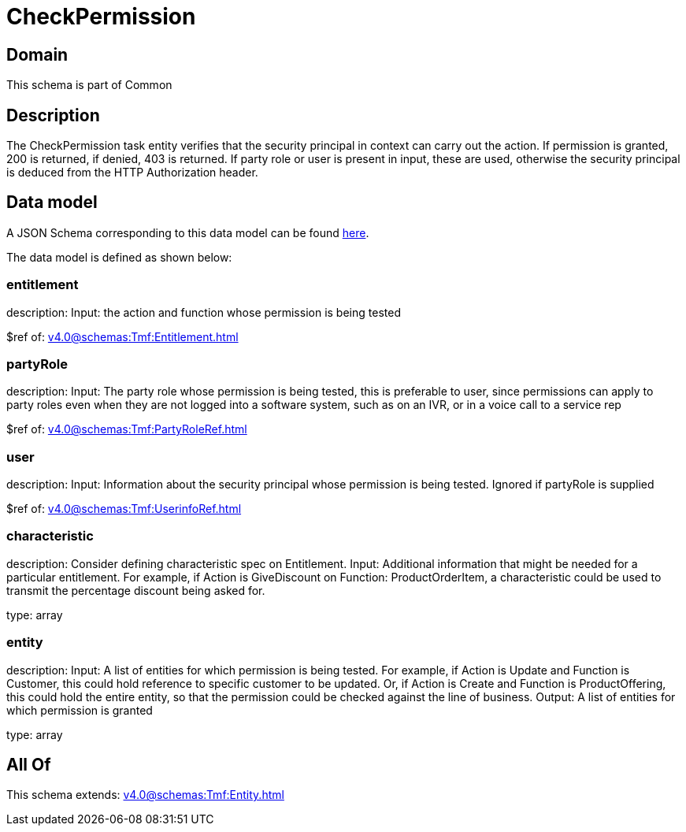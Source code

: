 = CheckPermission

[#domain]
== Domain

This schema is part of Common

[#description]
== Description

The CheckPermission task entity verifies that the security principal in context can carry out the action. If permission is granted, 200 is returned, if denied, 403 is returned. If party role or user is present in input, these are used, otherwise the security principal is deduced from the HTTP Authorization header.


[#data_model]
== Data model

A JSON Schema corresponding to this data model can be found https://tmforum.org[here].

The data model is defined as shown below:


=== entitlement
description: Input: the action and function whose permission is being tested

$ref of: xref:v4.0@schemas:Tmf:Entitlement.adoc[]


=== partyRole
description: Input: The party role whose permission is being tested, this is preferable to user, since permissions can apply to party roles even when they are not logged into a software system, such as on an IVR, or in a voice call to a service rep

$ref of: xref:v4.0@schemas:Tmf:PartyRoleRef.adoc[]


=== user
description: Input: Information about the security principal whose permission is being tested. Ignored if partyRole is supplied

$ref of: xref:v4.0@schemas:Tmf:UserinfoRef.adoc[]


=== characteristic
description: Consider defining characteristic spec on Entitlement. Input: Additional information that might be needed for a particular entitlement. For example, if Action is GiveDiscount on Function: ProductOrderItem, a characteristic could be used to transmit the percentage discount being asked for.

type: array


=== entity
description: Input: A list of entities for which permission is being tested. For example, if Action is Update and Function is Customer, this could hold reference to specific customer to be updated. Or, if Action is Create and Function is ProductOffering, this could hold the entire entity, so that the permission could be checked against the line of business. Output: A list of entities for which permission is granted

type: array


[#all_of]
== All Of

This schema extends: xref:v4.0@schemas:Tmf:Entity.adoc[]
